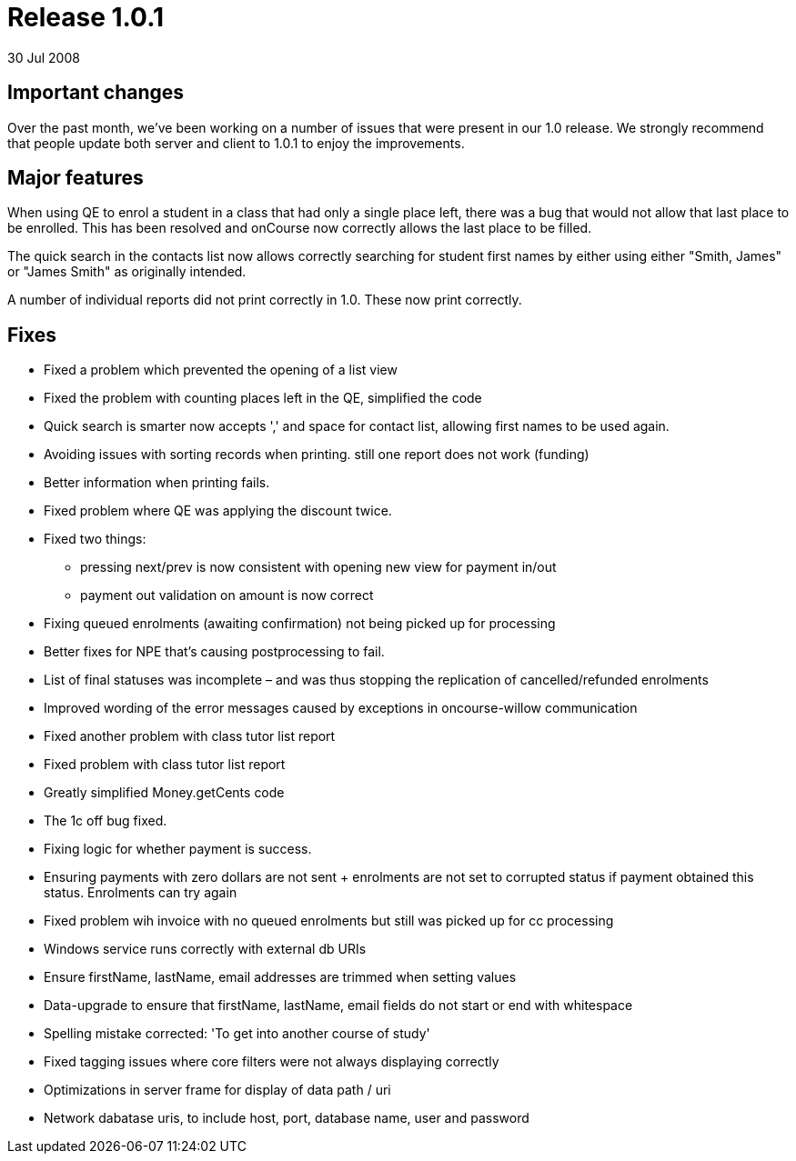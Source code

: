 = Release 1.0.1
30 Jul 2008


== Important changes

Over the past month, we've been working on a number of issues that were
present in our 1.0 release. We strongly recommend that people update
both server and client to 1.0.1 to enjoy the improvements.

== Major features

When using QE to enrol a student in a class that had only a single place
left, there was a bug that would not allow that last place to be
enrolled. This has been resolved and onCourse now correctly allows the
last place to be filled.

The quick search in the contacts list now allows correctly searching for
student first names by either using either "Smith, James" or "James
Smith" as originally intended.

A number of individual reports did not print correctly in 1.0. These now
print correctly.

== Fixes

* Fixed a problem which prevented the opening of a list view
* Fixed the problem with counting places left in the QE, simplified the
code
* Quick search is smarter now accepts ',' and space for contact list,
allowing first names to be used again.
* Avoiding issues with sorting records when printing. still one report
does not work (funding)
* Better information when printing fails.
* Fixed problem where QE was applying the discount twice.
* Fixed two things:
** pressing next/prev is now consistent with opening new view for
payment in/out
** payment out validation on amount is now correct
* Fixing queued enrolments (awaiting confirmation) not being picked up
for processing
* Better fixes for NPE that's causing postprocessing to fail.
* List of final statuses was incomplete – and was thus stopping the
replication of cancelled/refunded enrolments
* Improved wording of the error messages caused by exceptions in
oncourse-willow communication
* Fixed another problem with class tutor list report
* Fixed problem with class tutor list report
* Greatly simplified Money.getCents code
* The 1c off bug fixed.
* Fixing logic for whether payment is success.
* Ensuring payments with zero dollars are not sent + enrolments are not
set to corrupted status if payment obtained this status. Enrolments can
try again
* Fixed problem wih invoice with no queued enrolments but still was
picked up for cc processing
* Windows service runs correctly with external db URIs
* Ensure firstName, lastName, email addresses are trimmed when setting
values
* Data-upgrade to ensure that firstName, lastName, email fields do not
start or end with whitespace
* Spelling mistake corrected: 'To get into another course of study'
* Fixed tagging issues where core filters were not always displaying
correctly
* Optimizations in server frame for display of data path / uri
* Network dabatase uris, to include host, port, database name, user and
password
